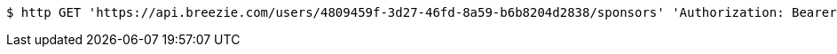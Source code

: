 [source,bash]
----
$ http GET 'https://api.breezie.com/users/4809459f-3d27-46fd-8a59-b6b8204d2838/sponsors' 'Authorization: Bearer:0b79bab50daca910b000d4f1a2b675d604257e42'
----